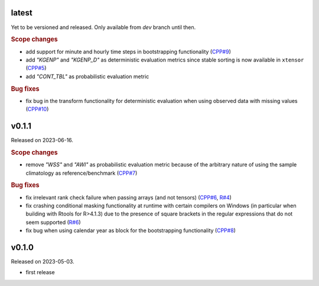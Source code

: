 .. default-role:: obj

latest
------

Yet to be versioned and released. Only available from *dev* branch until then.

.. rubric:: Scope changes

* add support for minute and hourly time steps in bootstrapping functionality
  (`CPP#9 <https://gitlab.irstea.fr/HYCAR-Hydro/evalhyd/evalhyd-cpp/-/issues/9>`_)
* add `"KGENP"` and `"KGENP_D"` as deterministic evaluation metrics since
  stable sorting is now available in ``xtensor``
  (`CPP#5 <https://gitlab.irstea.fr/HYCAR-Hydro/evalhyd/evalhyd-cpp/-/issues/5>`_)
* add `"CONT_TBL"` as probabilistic evaluation metric

.. rubric:: Bug fixes

* fix bug in the transform functionality for deterministic evaluation when
  using observed data with missing values
  (`CPP#10 <https://gitlab.irstea.fr/HYCAR-Hydro/evalhyd/evalhyd-cpp/-/issues/10>`_)

v0.1.1
------

Released on 2023-06-16.

.. rubric:: Scope changes

* remove `"WSS"` and `"AWI"` as probabilistic evaluation metric because of the
  arbitrary nature of using the sample climatology as reference/benchmark
  (`CPP#7 <https://gitlab.irstea.fr/HYCAR-Hydro/evalhyd/evalhyd-cpp/-/issues/7>`_)

.. rubric:: Bug fixes

* fix irrelevant rank check failure when passing arrays (and not tensors)
  (`CPP#6 <https://gitlab.irstea.fr/HYCAR-Hydro/evalhyd/evalhyd-cpp/-/issues/6>`_,
  `R#4 <https://gitlab.irstea.fr/HYCAR-Hydro/evalhyd/evalhyd-r/-/issues/4>`_)
* fix crashing conditional masking functionality at runtime with certain
  compilers on Windows (in particular when building with Rtools for R>4.1.3) due
  to the presence of square brackets in the regular expressions that do not seem
  supported
  (`R#6 <https://gitlab.irstea.fr/HYCAR-Hydro/evalhyd/evalhyd-r/-/issues/6>`_)
* fix bug when using calendar year as block for the bootstrapping functionality
  (`CPP#8 <https://gitlab.irstea.fr/HYCAR-Hydro/evalhyd/evalhyd-cpp/-/issues/8>`_)

v0.1.0
------

Released on 2023-05-03.

* first release
